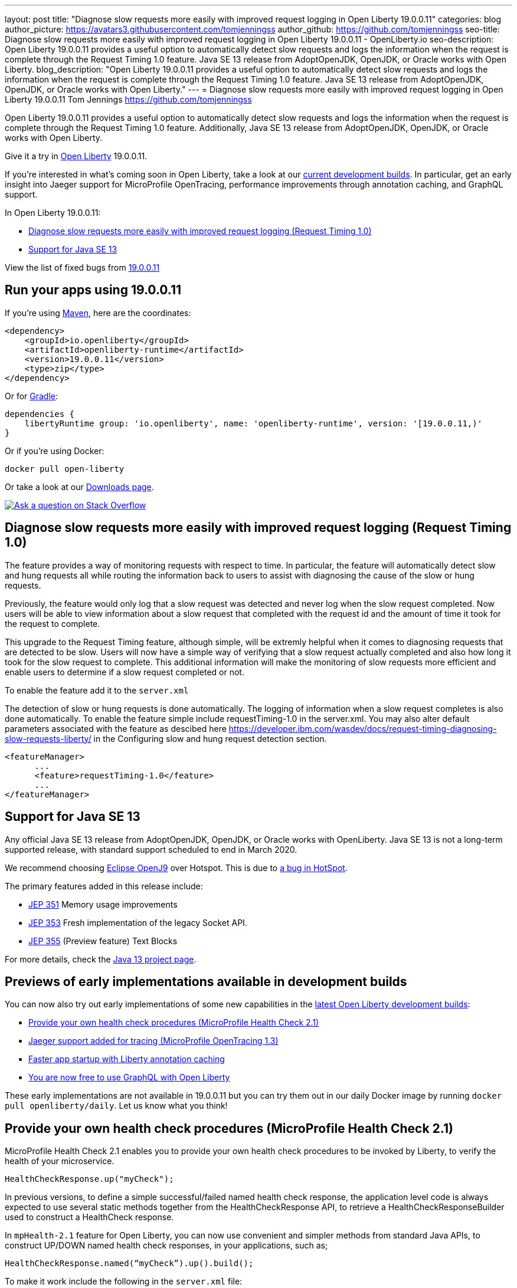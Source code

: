 ---
layout: post
title: "Diagnose slow requests more easily with improved request logging in Open Liberty 19.0.0.11"
categories: blog
author_picture: https://avatars3.githubusercontent.com/tomjenningss
author_github: https://github.com/tomjenningss
seo-title: Diagnose slow requests more easily with improved request logging in Open Liberty 19.0.0.11 - OpenLiberty.io
seo-description: Open Liberty 19.0.0.11 provides a useful option to automatically detect slow requests and logs the information when the request is complete through the Request Timing 1.0 feature. Java SE 13 release from AdoptOpenJDK, OpenJDK, or Oracle works with Open Liberty.
blog_description: "Open Liberty 19.0.0.11 provides a useful option to automatically detect slow requests and logs the information when the request is complete through the Request Timing 1.0 feature. Java SE 13 release from AdoptOpenJDK, OpenJDK, or Oracle works with Open Liberty."
---
= Diagnose slow requests more easily with improved request logging in Open Liberty 19.0.0.11
Tom Jennings <https://github.com/tomjenningss>


Open Liberty 19.0.0.11 provides a useful option to automatically detect slow requests and logs the information when the request is complete through the Request Timing 1.0 feature. Additionally, Java SE 13 release from AdoptOpenJDK, OpenJDK, or Oracle works with Open Liberty.

Give it a try in link:/about/[Open Liberty] 19.0.0.11.

If you're interested in what's coming soon in Open Liberty, take a look at our <<previews,current development builds>>. In particular, get an early insight into Jaeger support for MicroProfile OpenTracing, performance improvements through annotation caching, and GraphQL support.

In Open Liberty 19.0.0.11:

* <<dsr,Diagnose slow requests more easily with improved request logging (Request Timing 1.0)>>
* <<java13,Support for Java SE 13>>

View the list of fixed bugs from https://github.com/OpenLiberty/open-liberty/issues?utf8=%E2%9C%93&q=label%3Arelease%3A190011+label%3A%22release+bug%22[19.0.0.11]

[#run]
== Run your apps using 19.0.0.11

If you're using link:/guides/maven-intro.html[Maven], here are the coordinates:

[source,xml]
----
<dependency>
    <groupId>io.openliberty</groupId>
    <artifactId>openliberty-runtime</artifactId>
    <version>19.0.0.11</version>
    <type>zip</type>
</dependency>
----

Or for link:/guides/gradle-intro.html[Gradle]:

[source,gradle]
----
dependencies {
    libertyRuntime group: 'io.openliberty', name: 'openliberty-runtime', version: '[19.0.0.11,)'
}
----

Or if you're using Docker:

[source]
----
docker pull open-liberty
----

Or take a look at our link:/downloads/[Downloads page].

[link=https://stackoverflow.com/tags/open-liberty]
image::/img/blog/blog_btn_stack.svg[Ask a question on Stack Overflow, align="center"]

[#dsr]
== Diagnose slow requests more easily with improved request logging (Request Timing 1.0)

The feature provides a way of monitoring requests with respect to time. In particular, the feature will automatically detect slow and hung requests all while routing the information back to users to assist with diagnosing the cause of the slow or hung requests.

Previously, the feature would only log that a slow request was detected and never log when the slow request completed. Now users will be able to view information about a slow request that completed with the request id and the amount of time it took for the request to complete.

This upgrade to the Request Timing feature, although simple, will be extremly helpful when it comes to diagnosing requests that are detected to be slow. Users will now have a simple way of verifying that a slow request actually completed and also how long it took for the slow request to complete. This additional information will make the monitoring of slow requests more efficient and enable users to determine if a slow request completed or not.

To enable the feature add it to the `server.xml`

The detection of slow or hung requests is done automatically. The logging of information when a slow request completes is also done automatically. To enable the feature simple include requestTiming-1.0 in the server.xml. You may also alter default parameters associated with the feature as descibed here https://developer.ibm.com/wasdev/docs/request-timing-diagnosing-slow-requests-liberty/ in the Configuring slow and hung request detection section.

[source, xml]

<featureManager>
      ...
      <feature>requestTiming-1.0</feature>
      ...
</featureManager>

[#java13]
== Support for Java SE 13

Any official Java SE 13 release from AdoptOpenJDK, OpenJDK, or Oracle works with OpenLiberty. Java SE 13 is not a long-term supported release, with standard support scheduled to end in March 2020.

We recommend choosing https://adoptopenjdk.net/index.html?variant=openjdk13&jvmVariant=openj9[Eclipse OpenJ9] over Hotspot. This is due to https://bugs.openjdk.java.net/browse/JDK-8226690[a bug in HotSpot].

The primary features added in this release include:

* https://openjdk.java.net/jeps/351[JEP 351] Memory usage improvements
* https://openjdk.java.net/jeps/353[JEP 353] Fresh implementation of the legacy Socket API.
* https://openjdk.java.net/jeps/355[JEP 355] (Preview feature) Text Blocks 

For more details, check the https://openjdk.java.net/projects/jdk/13/[Java 13 project page].


[#previews]

== Previews of early implementations available in development builds

You can now also try out early implementations of some new capabilities in the link:https://openliberty.io/downloads/#development_builds[latest Open Liberty development builds]:

* <<hc21, Provide your own health check procedures (MicroProfile Health Check 2.1)>>
* <<JMO,Jaeger support added for tracing (MicroProfile OpenTracing 1.3)>>
* <<LAC,Faster app startup with Liberty annotation caching>>
* <<GraphQL,You are now free to use GraphQL with Open Liberty>>

These early implementations are not available in 19.0.0.11 but you can try them out in our daily Docker image by running `docker pull openliberty/daily`. Let us know what you think!
[#hc21]
== Provide your own health check procedures (MicroProfile Health Check 2.1)

MicroProfile Health Check 2.1 enables you to provide your own health check procedures to be invoked by Liberty, to verify the health of your microservice.

[source,java]
----
HealthCheckResponse.up("myCheck");
----

In previous versions, to define a simple successful/failed named health check response, the application level code is always expected to use several static methods together from the HealthCheckResponse API, to retrieve a HealthCheckResponseBuilder used to construct a HealthCheck response.

In `mpHealth-2.1` feature for Open Liberty, you can now use convenient and simpler methods from standard Java APIs, to construct UP/DOWN named health check responses, in your applications, such as;

`HealthCheckResponse.named(“myCheck”).up().build();`

To make it work include the following in the `server.xml` file:

[source, xml]
----
<feature>mpHealth-2.1</feature>
----

Applications are expected to provide health check procedures, by implementing the HealthCheck interface with the `@Liveness` or `@Readiness` annotations, which will be used by Liberty to verify the Liveness or Readiness of the application, respectively. Add the logic of your health check in the `call()` method, and return the HealthCheckResponse object, by constructing using the simple `up()`/`down()` methods from the API. To view the status of each health check, access the either the `+http://<hostname>:<port>/health/live+` or `+http://<hostname>:<port>/health/ready+` endpoints.

[source, java]
----
**Liveness Check**
@Liveness
@ApplicationScoped
public class AppLiveCheck implements HealthCheck {
...
    @Override
     public HealthCheckResponse call() {
       ...
       HealthCheckResponse.up("myCheck");
       ...
     }
}
----

For more information:

* link:https://github.com/eclipse/microprofile-health/releases/tag/2.1[MicroProfile Health Check 2.1 Release Page]
* link:http://download.eclipse.org/microprofile/microprofile-health-2.1/apidocs/[Javadocs]
* link:https://download.eclipse.org/microprofile/microprofile-health-2.1/microprofile-health-spec.html[Specification document]


[#JMO]
== Jaeger support added for tracing (MicroProfile OpenTracing 1.3)

Open Liberty has added support for Jaeger in MicroProfile OpenTracing. A sample tracer is available link:https://github.com/WASdev/sample.opentracing.zipkintracer[here] for using Zipkin as a tracing backend. With the addition of Jaeger support, developers can also use Jaeger as a tracing backend.

You can download the Jaeger client version 0.34.0 library and its dependencies from link:https://mvnrepository.com/artifact/io.jaegertracing/jaeger-client/0.34.0[Maven repository].

In the `server.xml:` 

Add `<feature>mpOpenTracing-1.3</feature>` under `<featureManager>` section.

[source, xml]
----
    <library id="jaegerLib" apiTypeVisibility="+third-party" >
        <file name="<path>/jaegerLib_0.34/gson-2.8.2.jar" />
        <file name="<path>/jaegerLib_0.34/jaeger-client-0.34.0.jar" />
        <file name="<path>/jaegerLib_0.34/jaeger-core-0.34.0.jar" />
        <file name="<path>/jaegerLib_0.34/jaeger-thrift-0.34.0.jar" />
        <file name="<path>/jaegerLib_0.34/jaeger-tracerresolver-0.34.0.jar" />
        <file name="<path>/jaegerLib_0.34/libthrift-0.12.0.jar" />
        <file name="<path>/jaegerLib_0.34/slf4j-api-1.7.25.jar" />
        <file name="<path>/jaegerLib_0.34/slf4j-jdk14-1.7.25.jar" />
        <file name="<path>/jaegerLib_0.34/opentracing-util-0.31.0.jar" />
        <file name="<path>/jaegerLib_0.34/opentracing-noop-0.31.0.jar" />
    </library>
----

Define your appplication:

[source, xml]

  <webApplication location="yourapp.war" contextRoot="/yourapp">
        <!-- enable visibility to third party apis -->
        <classloader commonLibraryRef="jaegerLib"
            apiTypeVisibility="+third-party" />
  </webApplication>

You can find out more about about Jaeger settings set up using environment variables by looking at link:https://github.com/jaegertracing/jaeger-client-java/blob/10c641f8df6316f1eac4d5b1715513275bcd724e/jaeger-core/README.md[jaeger-client-java readme.] 

** For the `JAEGER_PASSWORD` environment variable, the password can be encoded using the `securityUtility command.`
** Depending on Jaeger's sampling settings `JAEGER_SAMPLER_TYPE` and `JAEGER_SAMPLER_PARAM`, Jaeger may not report every spans created by the applications.

[#LAC]
== Faster app startup with Liberty annotation caching
During application startup, application classes are scanned for class signature information and for annotations. Typically, all application classes are scanned, which is time consuming.

For early access, annotation caching is enabled when the product edition is `EARLY_ACCESS`. For other product editions,annotation caching is disabled.
Annotation caching may be enabled (or disabled) by setting java custom property `anno.beta`.  Setting this property to `true` enables annotation caching, while setting this property to `false` disables annotation caching.  Setting the `anno.beta` property overrides enablement based on the product edition.

When annotation caching is enabled, a custom property is available for adjusting the caching function: Setting java custom property `anno.cache.readOnly` prevents the annotation engine from writing new cache data.  Already saved cache data will be read, but no new cache data will be written.  This setting may be necessary in certain deployment environments.

Cache data is visible as a new, nested directory of server workarea named anno. Cache data uses a binary format and is not human readable. Cache data is relocatable: Movement of a server image to a new location does not require that annotation cache data be regenerated. Cache of application class data is cleared when performing a clean server start (starting the server with the `--clean` option). In normal operations, the clearing of cache data is not necessary, since the cache automatically regenerates cache data for changed application classes. However, the cache function has no way to tell when cache data is obsolete. If the same server is used with many different applications, annotation cache data will accumulate on disk, and a clean start should be performed occasionally to remove stale cache data.

In pipeline deployment environments, for example, Docker, for annotation caching to be effective, the server image must be "warmed" before packaging the deployment image, and application class cache data must be included in the deployment image. Warming the server means performing a single start of the server.  This will cause cache data to be generated and available when packaging the server image.  A failure to generate the cache data or to include the cache data in the deployment image will result in longer startup times, since a typical startup uses a fresh copy of the deployment image, which will not have any cached data.

The following chart shows changes to server startups with annotation caching enabled, relative to server startup times for the same application and with annotation caching disabled. 

image::/img/blog/190011-annotationcaching-graph.png[align="center"]

Startup times with annotation caching enabled
have cache data already generated. Generally, performance improvements are larger for larger applications, and for applications which use CDI or web service functionality.

For more information: 

* link:https://github.com/eclipse/microprofile-metrics/releases/tag/2.1.0[Changes to MicroProfile metrics]

[#GraphQL]
== You are now free to use GraphQL with Open Liberty! 
In our latest OpenLiberty development builds, users can now develop and deploy GraphQL applications.  GraphQL is a complement/alternative to REST that allows clients to fetch or modify remote data, but with fewer round-trips.  Liberty now supports the (still under development) MicroProfile GraphQL APIs (https://github.com/eclipse/microprofile-graphql[learn more]) that allow developers to create GraphQL apps using simple annotations - similar to how JAX-RS uses annotations to create a RESTful app.

Developing and deploying a GraphQL app is cinch - take a look at this https://github.com/OpenLiberty/sample-mp-graphql[sample] to get started with these powerful APIs!


== Get Liberty 19.0.0.11 now

Available through <<run,Maven, Gradle, Docker, and as a downloadable archive>>.


